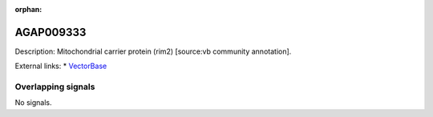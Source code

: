 :orphan:

AGAP009333
=============





Description: Mitochondrial carrier protein (rim2) [source:vb community annotation].

External links:
* `VectorBase <https://www.vectorbase.org/Anopheles_gambiae/Gene/Summary?g=AGAP009333>`_

Overlapping signals
-------------------



No signals.


